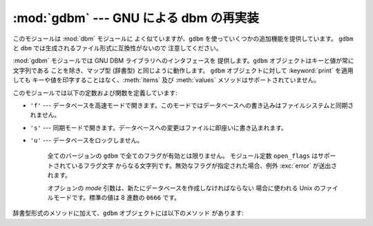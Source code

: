 
:mod:`gdbm` --- GNU による dbm の再実装
=======================================

.. module:: gdbm
   :platform: Unix
   :synopsis: GNU による dbm の再実装。


.. index:: module: dbm

このモジュールは :mod:`dbm` モジュールに よく似ていますが、``gdbm`` を使っていくつかの追加機能を提供しています。 ``gdbm`` と
``dbm`` では生成されるファイル形式に互換性がないので 注意してください。

:mod:`gdbm` モジュールでは GNU DBM ライブラリへのインタフェースを 提供します。``gdbm`` オブジェクトはキーと値が常に文字列である
ことを除き、マップ型 (辞書型) と同じように動作します。 ``gdbm`` オブジェクトに対して :keyword:`print` を適用しても
キーや値を印字することはなく、:meth:`items` 及び :meth:`values` メソッドはサポートされていません。

このモジュールでは以下の定数および関数を定義しています:


.. exception:: error

   I/O エラーのような ``gdbm`` 特有のエラーで送出されます。 誤ったキーの指定のように、一般的なマップ型のエラーに対しては
   :exc:`KeyError` が送出されます。


.. function:: open(filename, [flag, [mode]])

   ``gdbm`` データベースを開いて ``gdbm`` オブジェクトを返します。 *filename* 引数はデータベースファイルの名前です。

   オプションの *flag* としては、 ``'r'`` (既存のデータベースを読み込み専用で開く --- 標準の値です)、  ``'w'``
   (既存のデータベースを読み書き用に開く)、  ``'c'`` (既存のデータベースが存在しない場合には新たに作成する)、または ``'n'``
   (常に新たにデータベースを作成する)、をとることができます。

   データベースをどのように開くかを制御するために、フラグに以下の文字を 追加することができます:

* ``'f'`` --- データベースを高速モードで開きます。このモードではデータベースへの書き込みはファイルシステムと同期されません。

* ``'s'`` --- 同期モードで開きます。データベースへの変更はファイルに即座いに書き込まれます。

* ``'u'`` --- データベースをロックしません。

   全てのバージョンの ``gdbm`` で全てのフラグが有効とは限りません。 モジュール定数 ``open_flags`` はサポートされているフラグ文字
   からなる文字列です。無効なフラグが指定された場合、例外 :exc:`error` が送出されます。

   オプションの *mode* 引数は、新たにデータベースを作成しなければならない 場合に使われる Unix のファイルモードです。標準の値は 8 進数の
   ``0666`` です。

辞書型形式のメソッドに加えて、``gdbm`` オブジェクトには以下のメソッド があります:


.. function:: firstkey()

   このメソッドと :meth:`next` メソッドを使って、データベースの全ての キーにわたってループ処理を行うことができます。探索は ``gdbm`` の
   内部ハッシュ値の順番に行われ、キーの値に順に並んでいるとは限りません。 このメソッドは最初のキーを返します。


.. function:: nextkey(key)

   データベースの順方向探索において、*key* よりも後に来るキーを 返します。以下のコードはデータベース ``db`` に
   ついて、キー全てを含むリストをメモリ上に生成することなく 全てのキーを出力します::

      k = db.firstkey()
      while k != None:
          print k
          k = db.nextkey(k)


.. function:: reorganize()

   大量の削除を実行した後、``gdbm`` ファイルの占めるスペースを 削減したい場合、このルーチンはデータベースを再組織化します。 この再組織化を使う以外に
   ``gdbm`` はデータベースファイルの 大きさを短くすることはありません; そうでない場合、削除された 部分のファイルスペースは保持され、新たな
   (キー、値の) ペアが追加 される際に再利用されます。


.. function:: sync()

   データベースが高速モードで開かれていた場合、このメソッドは ディスクにまだ書き込まれていないデータを全て書き込ませます。


.. seealso::

   Module :mod:`anydbm`
      ``dbm`` 形式のデータベースへの汎用インタフェース。

   Module :mod:`whichdb`
      既存のデータベースがどの形式のデータベースか判定する ユーティリティモジュール。

